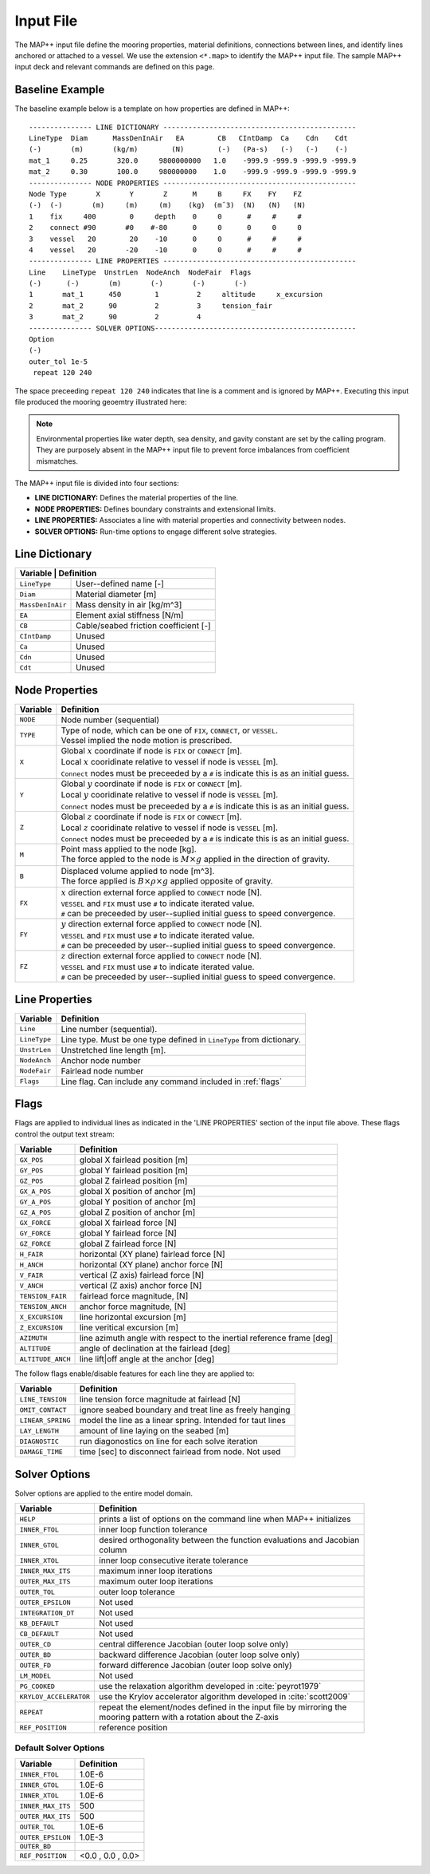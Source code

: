 Input File
==========

The MAP++ input file define the mooring properties, material definitions, connections between lines, and identify lines anchored or attached to a vessel. 
We use the extension ``<*.map>`` to identify the MAP++ input file.
The sample MAP++ input deck and relevant commands are defined on this page. 

.. _baseline_example:

Baseline Example
----------------

The baseline example below is a template on how properties are defined in MAP++::

	--------------- LINE DICTIONARY ----------------------------------------------
	LineType  Diam      MassDenInAir   EA        CB   CIntDamp  Ca    Cdn    Cdt
	(-)       (m)       (kg/m)        (N)        (-)   (Pa-s)   (-)   (-)    (-)
        mat_1     0.25       320.0     9800000000   1.0    -999.9 -999.9 -999.9 -999.9
        mat_2     0.30       100.0     980000000    1.0    -999.9 -999.9 -999.9 -999.9
	--------------- NODE PROPERTIES ----------------------------------------------
	Node Type       X       Y       Z      M     B     FX    FY    FZ
	(-)  (-)       (m)     (m)     (m)    (kg)  (mˆ3)  (N)   (N)   (N)
	1    fix     400        0     depth    0     0      #     #     #
	2    connect #90       #0    #-80      0     0      0     0     0   
	3    vessel   20        20    -10      0     0      #     #     #
	4    vessel   20       -20    -10      0     0      #     #     #
	--------------- LINE PROPERTIES ----------------------------------------------
	Line    LineType  UnstrLen  NodeAnch  NodeFair  Flags
	(-)      (-)       (m)       (-)       (-)       (-)
	1       mat_1      450        1         2     altitude     x_excursion
	2       mat_2      90         2         3     tension_fair
	3       mat_2      90         2         4  
	--------------- SOLVER OPTIONS------------------------------------------------
	Option
	(-)
        outer_tol 1e-5
         repeat 120 240

The space preceeding ``repeat 120 240`` indicates that line is a comment and is ignored by MAP++. Executing this input file produced the mooring geoemtry illustrated here:

.. figure:: nstatic/input1a_image.png
    :align: center
    :width: 400pt

.. Note::
   Environmental properties like water depth, sea density, and gavity constant are set by the calling program. 
   They are purposely absent in the MAP++ input file to prevent force imbalances from coefficient mismatches. 

The MAP++ input file is divided into four sections:

* **LINE DICTIONARY:** Defines the material properties of the line.

* **NODE PROPERTIES:** Defines boundary constraints and extensional limits.

* **LINE PROPERTIES:** Associates a line with material properties and connectivity between nodes. 

* **SOLVER OPTIONS:** Run-time options to engage different solve strategies.

Line Dictionary
---------------

+--------------+--------------------------------------------+
| Variable     | Definition                                 |
+==================+========================================+
| ``LineType``     | User--defined name [-]                 |
+------------------+----------------------------------------+
| ``Diam``         | Material diameter [m]                  |
+------------------+----------------------------------------+
| ``MassDenInAir`` | Mass density in air [kg/m^3]           |
+------------------+----------------------------------------+
| ``EA``           | Element axial stiffness [N/m]          |
+------------------+----------------------------------------+
| ``CB``           | Cable/seabed friction coefficient [-]  |
+------------------+----------------------------------------+
| ``CIntDamp``     | Unused                                 |
+------------------+----------------------------------------+
| ``Ca``           | Unused                                 |
+------------------+----------------------------------------+
| ``Cdn``          | Unused                                 |
+------------------+----------------------------------------+
| ``Cdt``          | Unused                                 |
+------------------+----------------------------------------+

Node Properties
---------------

+------------+-------------------------------------------------------------------------------------------+
| Variable   | Definition                                                                                |
+============+===========================================================================================+
|  ``NODE``  | Node number (sequential)                                                                  |
+------------+-------------------------------------------------------------------------------------------+
|  ``TYPE``  | | Type of node, which can be one of ``FIX``, ``CONNECT``, or ``VESSEL``.                  | 
|            | | Vessel implied the node motion is prescribed.                                           |
+------------+-------------------------------------------------------------------------------------------+
|  ``X``     | | Global :math:`x` coordinate if node is ``FIX`` or ``CONNECT`` [m].                      |
|            | | Local :math:`x` cooridinate relative to vessel if node is ``VESSEL`` [m].               |
|            | | ``Connect`` nodes must be preceeded by a ``#`` is indicate this is as an initial guess. |
+------------+-------------------------------------------------------------------------------------------+
|  ``Y``     | | Global :math:`y` coordinate if node is ``FIX`` or ``CONNECT`` [m].                      |
|            | | Local :math:`y` cooridinate relative to vessel if node is ``VESSEL`` [m].               |
|            | | ``Connect`` nodes must be preceeded by a ``#`` is indicate this is as an initial guess. |
+------------+-------------------------------------------------------------------------------------------+
|  ``Z``     | | Global :math:`z` coordinate if node is ``FIX`` or ``CONNECT`` [m].                      |
|            | | Local :math:`z` cooridinate relative to vessel if node is ``VESSEL`` [m].               |
|            | | ``Connect`` nodes must be preceeded by a ``#`` is indicate this is as an initial guess. |
+------------+-------------------------------------------------------------------------------------------+
|  ``M``     | | Point mass applied to the node [kg].                                                    |
|            | | The force appled to the node is :math:`M\times g` applied in the direction of gravity.  |
+------------+-------------------------------------------------------------------------------------------+
|  ``B``     | | Displaced volume applied to node [m^3].                                                 |
|            | | The force applied is :math:`B\times \rho \times g` applied opposite of gravity.         |
+------------+-------------------------------------------------------------------------------------------+
|  ``FX``    | | :math:`x` direction external force applied to ``CONNECT`` node [N].                     | 
|            | | ``VESSEL`` and ``FIX`` must use ``#`` to indicate iterated value.                       |
|            | | ``#`` can be preceeded by user--suplied initial guess to speed convergence.             |
+------------+-------------------------------------------------------------------------------------------+
|  ``FY``    | | :math:`y` direction external force applied to ``CONNECT`` node [N].                     | 
|            | | ``VESSEL`` and ``FIX`` must use ``#`` to indicate iterated value.                       |
|            | | ``#`` can be preceeded by user--suplied initial guess to speed convergence.             |
+------------+-------------------------------------------------------------------------------------------+
|  ``FZ``    | | :math:`z` direction external force applied to ``CONNECT`` node [N].                     | 
|            | | ``VESSEL`` and ``FIX`` must use ``#`` to indicate iterated value.                       |
|            | | ``#`` can be preceeded by user--suplied initial guess to speed convergence.             |
+------------+-------------------------------------------------------------------------------------------+

Line Properties
---------------

+--------------+------------------------------------------------------------------------+
| Variable     | Definition                                                             |
+==============+========================================================================+
| ``Line``     | Line number (sequential).                                              |
+--------------+------------------------------------------------------------------------+
| ``LineType`` | Line type. Must be one type defined in ``LineType`` from dictionary.   |
+--------------+------------------------------------------------------------------------+
| ``UnstrLen`` | Unstretched line length [m].                                           |
+--------------+------------------------------------------------------------------------+
| ``NodeAnch`` | Anchor node number                                                     |
+--------------+------------------------------------------------------------------------+
| ``NodeFair`` | Fairlead node number                                                   |
+--------------+------------------------------------------------------------------------+
| ``Flags``    | Line flag. Can include any command included in :ref:`flags`            |
+--------------+------------------------------------------------------------------------+

.. _flags:

Flags
----- 
Flags are applied to individual lines as indicated in the 'LINE PROPERTIES' section of the input file above. 
These flags control the output text stream:

+--------------------+------------------------------------------------------------------------+
| Variable           | Definition                                                             |
+====================+========================================================================+
|  ``GX_POS``        | global X fairlead position [m]                                         |
+--------------------+------------------------------------------------------------------------+
|  ``GY_POS``        | global Y fairlead position [m]                                         |
+--------------------+------------------------------------------------------------------------+
|  ``GZ_POS``        | global Z fairlead position [m]                                         |
+--------------------+------------------------------------------------------------------------+
|  ``GX_A_POS``      | global X position of anchor [m]                                        |
+--------------------+------------------------------------------------------------------------+
|  ``GY_A_POS``      | global Y position of anchor [m]                                        |
+--------------------+------------------------------------------------------------------------+
|  ``GZ_A_POS``      | global Z position of anchor [m]                                        |
+--------------------+------------------------------------------------------------------------+
|  ``GX_FORCE``      | global X fairlead force [N]                                            |
+--------------------+------------------------------------------------------------------------+
|  ``GY_FORCE``      | global Y fairlead force [N]                                            |
+--------------------+------------------------------------------------------------------------+
|  ``GZ_FORCE``      | global Z fairlead force [N]                                            |
+--------------------+------------------------------------------------------------------------+
|  ``H_FAIR``        | horizontal (XY plane) fairlead force [N]                               |
+--------------------+------------------------------------------------------------------------+
|  ``H_ANCH``        | horizontal (XY plane) anchor force [N]                                 |
+--------------------+------------------------------------------------------------------------+
|  ``V_FAIR``        | vertical (Z axis) fairlead force [N]                                   |
+--------------------+------------------------------------------------------------------------+
|  ``V_ANCH``        | vertical (Z axis) anchor force [N]                                     |  
+--------------------+------------------------------------------------------------------------+
|  ``TENSION_FAIR``  | fairlead force magnitude, [N]                                          |
+--------------------+------------------------------------------------------------------------+
|  ``TENSION_ANCH``  | anchor force magnitude, [N]                                            |
+--------------------+------------------------------------------------------------------------+
|  ``X_EXCURSION``   | line horizontal excursion [m]                                          |
+--------------------+------------------------------------------------------------------------+
|  ``Z_EXCURSION``   | line veritical excursion [m]                                           |
+--------------------+------------------------------------------------------------------------+
|  ``AZIMUTH``       | line azimuth angle with respect to the inertial reference frame [deg]  |
+--------------------+------------------------------------------------------------------------+
|  ``ALTITUDE``      | angle of declination at the fairlead [deg]                             |
+--------------------+------------------------------------------------------------------------+
|  ``ALTITUDE_ANCH`` | line lift|off angle at the anchor [deg]                                |
+--------------------+------------------------------------------------------------------------+

The follow flags enable/disable features for each line they are applied to:

+-------------------+---------------------------------------------------------------+
| Variable          | Definition                                                    |
+===================+===============================================================+
| ``LINE_TENSION``  | line tension force magnitude at fairlead [N]                  |
+-------------------+---------------------------------------------------------------+
| ``OMIT_CONTACT``  | ignore seabed boundary and treat line as freely hanging       |
+-------------------+---------------------------------------------------------------+
| ``LINEAR_SPRING`` | model the line as a linear spring. Intended for taut lines    | 
+-------------------+---------------------------------------------------------------+
| ``LAY_LENGTH``    | amount of line laying on the seabed [m]                       |
+-------------------+---------------------------------------------------------------+
| ``DIAGNOSTIC``    | run diagonostics on line for each solve iteration             |
+-------------------+---------------------------------------------------------------+
| ``DAMAGE_TIME``   | time [sec] to disconnect fairlead from node. Not used         |
+-------------------+---------------------------------------------------------------+
   
Solver Options
--------------

Solver options are applied to the entire model domain.

+------------------------+------------------------------------------------------------------------+
| Variable               | Definition                                                             |
+========================+========================================================================+
| ``HELP``               | prints a list of options on the command line when MAP++ initializes    |
+------------------------+------------------------------------------------------------------------+
| ``INNER_FTOL``         | inner loop function tolerance                                          |
+------------------------+------------------------------------------------------------------------+
| ``INNER_GTOL``         | | desired orthogonality between the function evaluations and Jacobian  |
|                        | | column                                                               |
+------------------------+------------------------------------------------------------------------+
| ``INNER_XTOL``         | inner loop consecutive iterate tolerance                               |
+------------------------+------------------------------------------------------------------------+
| ``INNER_MAX_ITS``      | maximum inner loop iterations                                          |
+------------------------+------------------------------------------------------------------------+
| ``OUTER_MAX_ITS``      | maximum outer loop iterations                                          |
+------------------------+------------------------------------------------------------------------+
| ``OUTER_TOL``          | outer loop tolerance                                                   |
+------------------------+------------------------------------------------------------------------+
| ``OUTER_EPSILON``      | Not used                                                               |
+------------------------+------------------------------------------------------------------------+
| ``INTEGRATION_DT``     | Not used                                                               |
+------------------------+------------------------------------------------------------------------+
| ``KB_DEFAULT``         | Not used                                                               |
+------------------------+------------------------------------------------------------------------+
| ``CB_DEFAULT``         | Not used                                                               |
+------------------------+------------------------------------------------------------------------+
| ``OUTER_CD``           | central difference Jacobian (outer loop solve only)                    |
+------------------------+------------------------------------------------------------------------+
| ``OUTER_BD``           | backward difference Jacobian (outer loop solve only)                   |
+------------------------+------------------------------------------------------------------------+
| ``OUTER_FD``           | forward difference Jacobian (outer loop solve only)                    |
+------------------------+------------------------------------------------------------------------+
| ``LM_MODEL``           | Not used                                                               |
+------------------------+------------------------------------------------------------------------+
| ``PG_COOKED``          | use the relaxation algorithm developed in :cite:`peyrot1979`           |
+------------------------+------------------------------------------------------------------------+
| ``KRYLOV_ACCELERATOR`` | use the Krylov accelerator algorithm developed in :cite:`scott2009`    |
+------------------------+------------------------------------------------------------------------+
| ``REPEAT``             | | repeat the element/nodes defined in the input file by mirroring the  | 
|                        | | mooring pattern with a rotation about the Z-axis                     | 
+------------------------+------------------------------------------------------------------------+ 
| ``REF_POSITION``       | reference position                                                     | 
+------------------------+------------------------------------------------------------------------+ 

.. _ref_position_is_fixed:

.. todo:: The ``REF_POSITION`` options is disabled in MAP++ until this feature can be fully integrated into the program. The reference position is fixed at :math:`<0, 0, 0>` until then. 

Default Solver Options
^^^^^^^^^^^^^^^^^^^^^^
.. _default_options:

+-------------------+---------------------+
| Variable          | Definition          |
+===================+=====================+
| ``INNER_FTOL``    | 1.0E-6              |
+-------------------+---------------------+
| ``INNER_GTOL``    | 1.0E-6              |
+-------------------+---------------------+
| ``INNER_XTOL``    | 1.0E-6              |
+-------------------+---------------------+
| ``INNER_MAX_ITS`` | 500                 |
+-------------------+---------------------+
| ``OUTER_MAX_ITS`` | 500                 |
+-------------------+---------------------+
| ``OUTER_TOL``     | 1.0E-6              |
+-------------------+---------------------+
| ``OUTER_EPSILON`` | 1.0E-3              |
+-------------------+---------------------+
| ``OUTER_BD``      |                     |
+-------------------+---------------------+
| ``REF_POSITION``  | <0.0 , 0.0 , 0.0>   |
+-------------------+---------------------+

.. .. include-comment:: ../../src/mapinit.c

